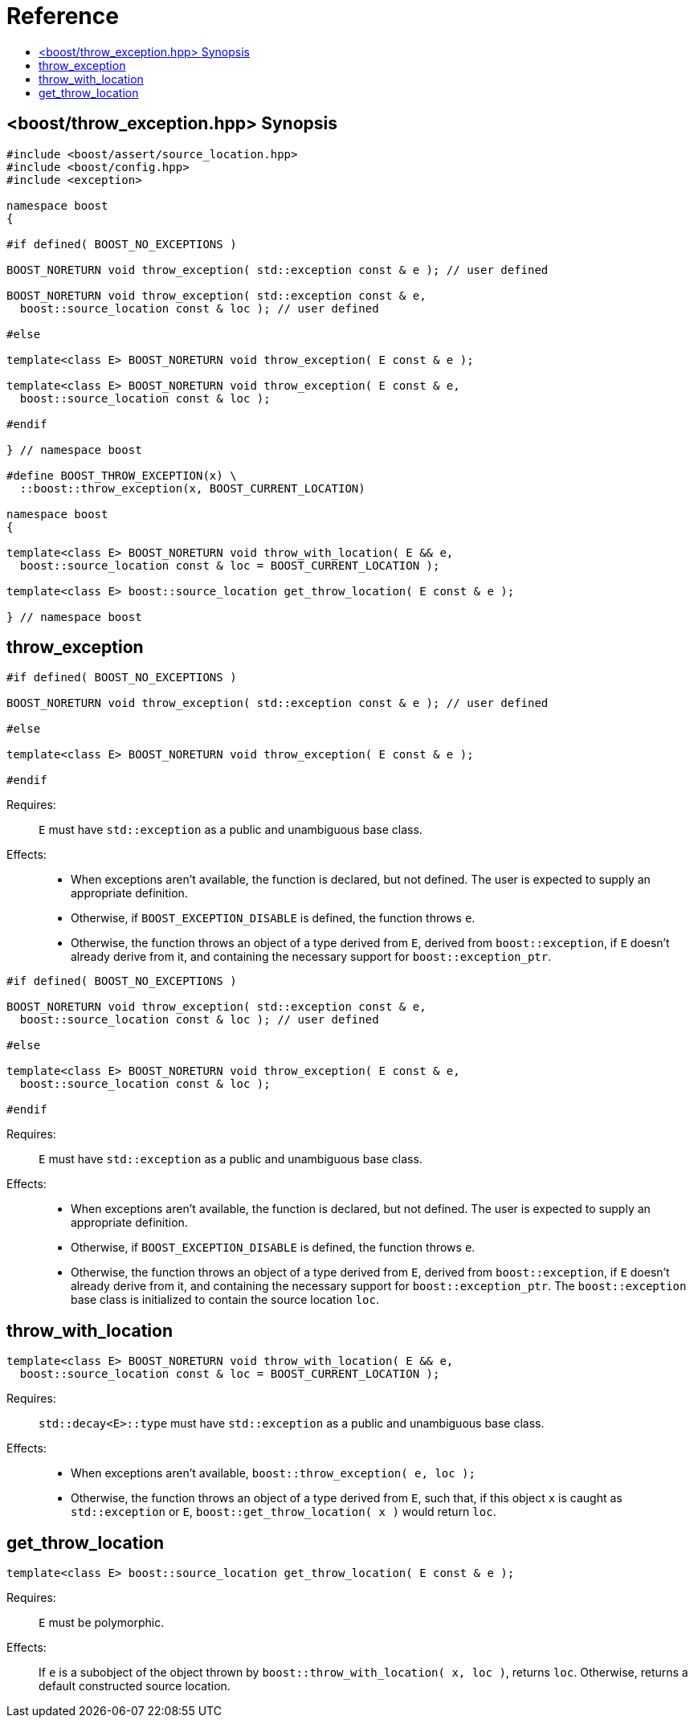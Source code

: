 ////
Copyright 2019 Peter Dimov
Distributed under the Boost Software License, Version 1.0.
http://www.boost.org/LICENSE_1_0.txt
////

[#reference]
# Reference
:toc:
:toc-title:
:idprefix:

[#synopsis]
## <boost/throw_exception.hpp> Synopsis

```
#include <boost/assert/source_location.hpp>
#include <boost/config.hpp>
#include <exception>

namespace boost
{

#if defined( BOOST_NO_EXCEPTIONS )

BOOST_NORETURN void throw_exception( std::exception const & e ); // user defined

BOOST_NORETURN void throw_exception( std::exception const & e,
  boost::source_location const & loc ); // user defined

#else

template<class E> BOOST_NORETURN void throw_exception( E const & e );

template<class E> BOOST_NORETURN void throw_exception( E const & e,
  boost::source_location const & loc );

#endif

} // namespace boost

#define BOOST_THROW_EXCEPTION(x) \
  ::boost::throw_exception(x, BOOST_CURRENT_LOCATION)

namespace boost
{

template<class E> BOOST_NORETURN void throw_with_location( E && e,
  boost::source_location const & loc = BOOST_CURRENT_LOCATION );

template<class E> boost::source_location get_throw_location( E const & e );

} // namespace boost
```

## throw_exception

```
#if defined( BOOST_NO_EXCEPTIONS )

BOOST_NORETURN void throw_exception( std::exception const & e ); // user defined

#else

template<class E> BOOST_NORETURN void throw_exception( E const & e );

#endif
```

Requires: :: `E` must have `std::exception` as a public and unambiguous base
  class.

Effects: ::
  * When exceptions aren't available, the function is declared, but
    not defined. The user is expected to supply an appropriate definition.
  * Otherwise, if `BOOST_EXCEPTION_DISABLE` is defined, the function
    throws `e`.
  * Otherwise, the function throws an object of a type derived from `E`,
    derived from `boost::exception`, if `E` doesn't already derive from
    it, and containing the necessary support for `boost::exception_ptr`.

```
#if defined( BOOST_NO_EXCEPTIONS )

BOOST_NORETURN void throw_exception( std::exception const & e,
  boost::source_location const & loc ); // user defined

#else

template<class E> BOOST_NORETURN void throw_exception( E const & e,
  boost::source_location const & loc );

#endif
```

Requires: :: `E` must have `std::exception` as a public and unambiguous base
  class.

Effects: ::
  * When exceptions aren't available, the function is declared, but
    not defined. The user is expected to supply an appropriate definition.
  * Otherwise, if `BOOST_EXCEPTION_DISABLE` is defined, the function
    throws `e`.
  * Otherwise, the function throws an object of a type derived from `E`,
    derived from `boost::exception`, if `E` doesn't already derive from
    it, and containing the necessary support for `boost::exception_ptr`. The
    `boost::exception` base class is initialized to contain the source
    location `loc`.

## throw_with_location

```
template<class E> BOOST_NORETURN void throw_with_location( E && e,
  boost::source_location const & loc = BOOST_CURRENT_LOCATION );
```

Requires: :: `std::decay<E>::type` must have `std::exception` as a public
  and unambiguous base class.

Effects: ::
  * When exceptions aren't available, `boost::throw_exception( e, loc );`
  * Otherwise, the function throws an object of a type derived from `E`,
    such that, if this object `x` is caught as `std::exception` or `E`,
    `boost::get_throw_location( x )` would return `loc`.

## get_throw_location

```
template<class E> boost::source_location get_throw_location( E const & e );
```

Requires: :: `E` must be polymorphic.
Effects: :: If `e` is a subobject of the object thrown by
  `boost::throw_with_location( x, loc )`, returns `loc`. Otherwise, returns
  a default constructed source location.

